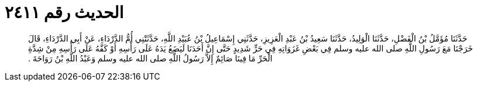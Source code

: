 
= الحديث رقم ٢٤١١

[quote.hadith]
حَدَّثَنَا مُؤَمَّلُ بْنُ الْفَضْلِ، حَدَّثَنَا الْوَلِيدُ، حَدَّثَنَا سَعِيدُ بْنُ عَبْدِ الْعَزِيزِ، حَدَّثَنِي إِسْمَاعِيلُ بْنُ عُبَيْدِ اللَّهِ، حَدَّثَتْنِي أُمُّ الدَّرْدَاءِ، عَنْ أَبِي الدَّرْدَاءِ، قَالَ خَرَجْنَا مَعَ رَسُولِ اللَّهِ صلى الله عليه وسلم فِي بَعْضِ غَزَوَاتِهِ فِي حَرٍّ شَدِيدٍ حَتَّى إِنَّ أَحَدَنَا لَيَضَعُ يَدَهُ عَلَى رَأْسِهِ أَوْ كَفَّهُ عَلَى رَأْسِهِ مِنْ شِدَّةِ الْحَرِّ مَا فِينَا صَائِمٌ إِلاَّ رَسُولُ اللَّهِ صلى الله عليه وسلم وَعَبْدُ اللَّهِ بْنُ رَوَاحَةَ ‏.‏